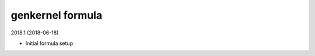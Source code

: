 genkernel formula
=====================================

2018.1 (2018-06-18)

- Initial formula setup
